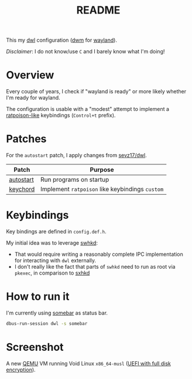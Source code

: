 #+TITLE: README

This my [[https://github.com/djpohly/dwl/][dwl]] configuration ([[https://dwm.suckless.org/][dwm]] for [[https://wayland.freedesktop.org/][wayland]]).

/Disclaimer/: I do not know/use =C= and I barely know what I'm doing!

* Overview

Every couple of years, I check if "wayland is ready" or more likely whether I'm ready for wayland.

The configuration is usable with a "modest" attempt to implement a [[https://www.nongnu.org/ratpoison/][ratpoison-like]] keybindings (=Control+t= prefix).

* Patches

For the =autostart= patch, I apply changes from [[https://github.com/sevz17/dwl][sevz17/dwl]].

|-----------+-------------------------------------------------+
| Patch     | Purpose                                         |
|-----------+-------------------------------------------------+
| [[https://github.com/djpohly/dwl/wiki/autostart][autostart]] | Run programs on startup                         |
| [[https://github.com/djpohly/dwl/wiki/keychord][keychord]]  | Implement =ratpoison= like keybindings =custom= |
|-----------+-------------------------------------------------+

* Keybindings

Key bindings are defined in =config.def.h=.

My initial idea was to leverage [[https://github.com/waycrate/swhkd][swhkd]]:
- That would require writing a reasonably complete IPC implementation for interacting with =dwl= externally.
- I don't really like the fact that parts of =swhkd= need to run as root via =pkexec=, in comparison to [[https://github.com/baskerville/sxhkd][sxhkd]]

* How to run it

I'm currently using [[https://git.sr.ht/~raphi/somebar][somebar]] as status bar.

#+begin_src sh
  dbus-run-session dwl -s somebar
#+end_src

* Screenshot

A new [[https://www.qemu.org/][QEMU]] VM running Void Linux =x86_64-musl= ([[https://docs.voidlinux.org/installation/guides/fde.html][UEFI with full disk encryption]]).

[[./screenshot.png]]
